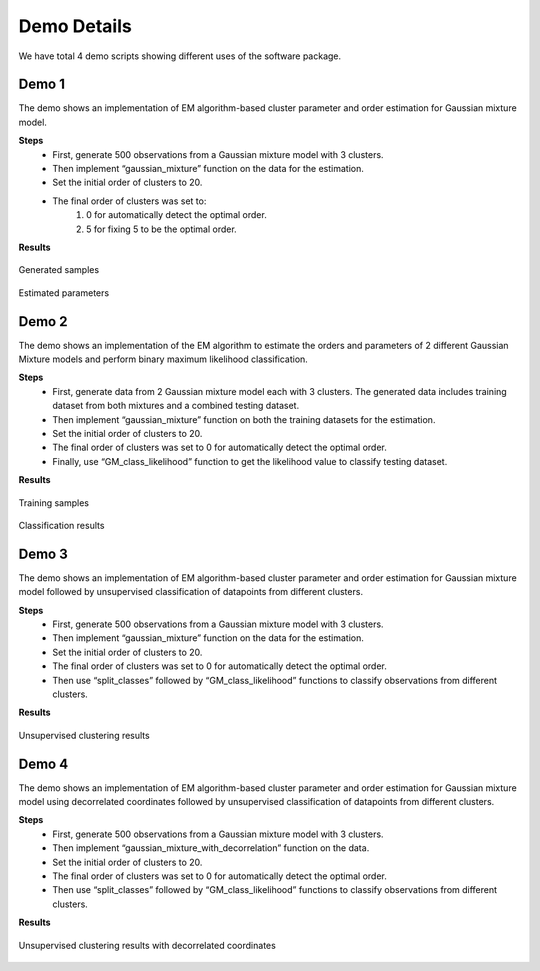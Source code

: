 ============
Demo Details 
============

We have total 4 demo scripts showing different uses of the software package.


Demo 1
------

The demo shows an implementation of EM algorithm-based cluster parameter and order estimation for Gaussian mixture model.

**Steps**
	• First, generate 500 observations from a Gaussian mixture model with 3 clusters.
	• Then implement “gaussian_mixture” function on the data for the estimation.
	• Set the initial order of clusters to 20.
	• The final order of clusters was set to:
		1. 0 for automatically detect the optimal order.
		2. 5 for fixing 5 to be the optimal order.

**Results**

.. figure:: demo_1_1.png
   :width: 100%
   :alt: generated samples
   :align: center
   
   Generated samples
   
.. figure:: demo_1_2.png
   :width: 100%
   :alt: estimated parameters
   :align: center
   
   Estimated parameters
   
   
Demo 2
------

The demo shows an implementation of the EM algorithm to estimate the orders and parameters of 2 different Gaussian Mixture models and perform binary maximum likelihood classification.

**Steps**
	• First, generate data from 2 Gaussian mixture model each with 3 clusters. The generated data includes training dataset from both mixtures and a combined testing dataset.
	• Then implement “gaussian_mixture” function on both the training datasets for the estimation.
	• Set the initial order of clusters to 20.
	• The final order of clusters was set to 0 for automatically detect the optimal order.
	• Finally, use “GM_class_likelihood” function to get the likelihood value to classify testing dataset.
    
**Results**

.. figure:: demo_2_1.png
   :width: 100%
   :alt: training samples
   :align: center
   
   Training samples
   
.. figure:: demo_2_2.png
   :width: 100%
   :alt: classification results
   :align: center
   
   Classification results

Demo 3
------

The demo shows an implementation of EM algorithm-based cluster parameter and order estimation for Gaussian mixture model followed by unsupervised classification of datapoints from different clusters.

**Steps**
	• First, generate 500 observations from a Gaussian mixture model with 3 clusters.
	• Then implement “gaussian_mixture” function on the data for the estimation.
	• Set the initial order of clusters to 20.
	• The final order of clusters was set to 0 for automatically detect the optimal order.
	• Then use “split_classes” followed by “GM_class_likelihood” functions to classify observations from different clusters.

**Results**

.. figure:: demo_3_1.png
   :width: 100%
   :alt: unsupervised clustering results
   :align: center
   
   Unsupervised clustering results

Demo 4
------

The demo shows an implementation of EM algorithm-based cluster parameter and order estimation for Gaussian mixture model using decorrelated coordinates followed by unsupervised classification of datapoints from different clusters.

**Steps**
	• First, generate 500 observations from a Gaussian mixture model with 3 clusters.
	• Then implement “gaussian_mixture_with_decorrelation” function on the data.
	• Set the initial order of clusters to 20.
	• The final order of clusters was set to 0 for automatically detect the optimal order.
	• Then use “split_classes” followed by “GM_class_likelihood” functions to classify observations from different clusters.
    
**Results**

.. figure:: demo_4_1.png
   :width: 100%
   :alt: unsupervised clustering results with decorrelated coordinates
   :align: center
   
   Unsupervised clustering results with decorrelated coordinates

